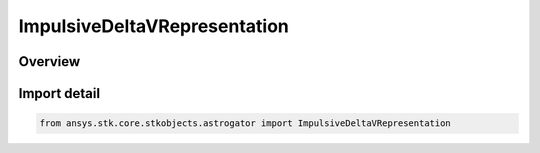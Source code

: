 ImpulsiveDeltaVRepresentation
=============================

.. py:class:: ansys.stk.core.stkobjects.astrogator.ImpulsiveDeltaVRepresentation

   IntEnum


.. py:currentmodule:: ImpulsiveDeltaVRepresentation

Overview
--------

.. tab-set::

    .. tab-item:: Members
        
        .. list-table::
            :header-rows: 0
            :widths: auto

            * - :py:attr:`~CARTESIAN_IMPULSIVE_DELTA_V`
              - Cartesian - specify the impulsive DeltaV in Cartesian coordinates (X, Y, Z).

            * - :py:attr:`~SPHERICAL_IMPULSIVE_DELTA_V`
              - Spherical - specify the impulsive DeltaV in spherical coordinates (Azimuth, Elevation, Magnitude).


Import detail
-------------

.. code-block:: python

    from ansys.stk.core.stkobjects.astrogator import ImpulsiveDeltaVRepresentation


